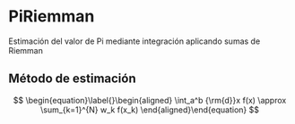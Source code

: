 * PiRiemman
Estimación del valor de Pi mediante integración aplicando sumas de Riemman

** Método de estimación

$$
\begin{equation}\label{}\begin{aligned}
    \int_a^b {\rm{d}}x f(x) \approx \sum_{k=1}^{N} w_k f(x_k)
\end{aligned}\end{equation}
$$

